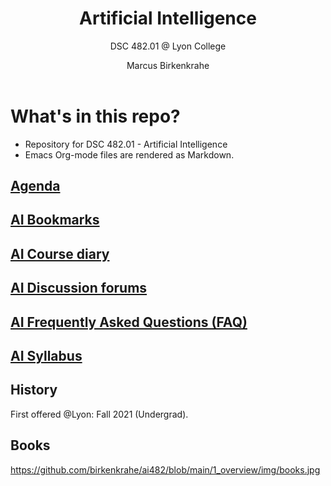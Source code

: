 #+TITLE:Artificial Intelligence
#+AUTHOR:Marcus Birkenkrahe
#+SUBTITLE: DSC 482.01 @ Lyon College
#+OPTIONS: toc:nil
* What's in this repo?

  * Repository for DSC 482.01 - Artificial Intelligence
  * Emacs Org-mode files are rendered as Markdown.

** [[https://github.com/birkenkrahe/ai482/blob/main/agenda.md][Agenda]]
** [[https://github.com/birkenkrahe/ai482/blob/main/bookmarks.md][AI Bookmarks]]
** [[https://github.com/birkenkrahe/ai482/blob/main/diary.md][AI Course diary]]
** [[https://github.com/birkenkrahe/ai482/discussions][AI Discussion forums]]
** [[https://github.com/birkenkrahe/ai482/blob/main/FAQ.md][AI Frequently Asked Questions (FAQ)]]
** [[https://github.com/birkenkrahe/ai482/blob/main/syllabus.md][AI Syllabus]]

** History

   First offered @Lyon: Fall 2021 (Undergrad). 

** Books

   https://github.com/birkenkrahe/ai482/blob/main/1_overview/img/books.jpg
